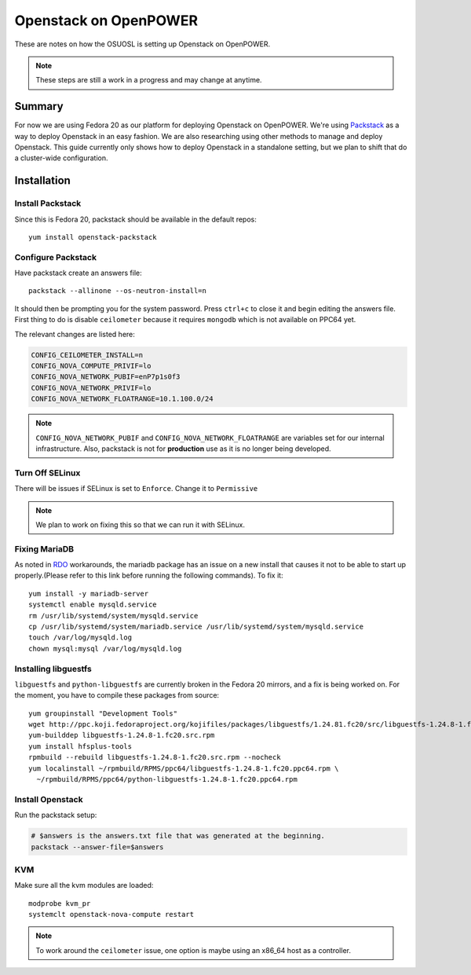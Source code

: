 .. _openpower-openstack:

Openstack on OpenPOWER
======================

These are notes on how the OSUOSL is setting up Openstack on OpenPOWER.

.. note::

  These steps are still a work in a progress and may change at anytime.

Summary
-------

For now we are using Fedora 20 as our platform for deploying Openstack on
OpenPOWER. We're using `Packstack`_ as a way to deploy Openstack in an easy
fashion. We are also researching using other methods to manage and deploy
Openstack. This guide currently only shows how to deploy Openstack in a
standalone setting, but we plan to shift that do a cluster-wide configuration.

.. _Packstack: https://wiki.openstack.org/wiki/Packstack

Installation
------------

Install Packstack
~~~~~~~~~~~~~~~~~

Since this is Fedora 20, packstack should be available in the default repos::

  yum install openstack-packstack

Configure Packstack
~~~~~~~~~~~~~~~~~~~

Have packstack create an answers file::

  packstack --allinone --os-neutron-install=n

It should then be prompting you for the system password. Press ``ctrl+c`` to
close it and begin editing the answers file. First thing to do is disable
``ceilometer`` because it requires ``mongodb`` which is not available on PPC64
yet.

The relevant changes are listed here:

.. code-block:: bash

  CONFIG_CEILOMETER_INSTALL=n
  CONFIG_NOVA_COMPUTE_PRIVIF=lo
  CONFIG_NOVA_NETWORK_PUBIF=enP7p1s0f3
  CONFIG_NOVA_NETWORK_PRIVIF=lo
  CONFIG_NOVA_NETWORK_FLOATRANGE=10.1.100.0/24

.. note:: 

  ``CONFIG_NOVA_NETWORK_PUBIF`` and ``CONFIG_NOVA_NETWORK_FLOATRANGE`` are
  variables set for our internal infrastructure.  Also, packstack is not for
  **production** use as it is no longer being developed.

Turn Off SELinux
~~~~~~~~~~~~~~~~

There will be issues if SELinux is set to ``Enforce``. Change it to
``Permissive``

.. note::

  We plan to work on fixing this so that we can run it with SELinux.

Fixing MariaDB
~~~~~~~~~~~~~~

As noted in `RDO`_ workarounds, the mariadb package has an issue on a new
install that causes it not to be able to start up properly.(Please refer to this
link before running the following commands). To fix it::

  yum install -y mariadb-server
  systemctl enable mysqld.service
  rm /usr/lib/systemd/system/mysqld.service
  cp /usr/lib/systemd/system/mariadb.service /usr/lib/systemd/system/mysqld.service
  touch /var/log/mysqld.log
  chown mysql:mysql /var/log/mysqld.log

.. _RDO: http://openstack.redhat.com/Workarounds_2014_01#Failed_to_start_mysqld_.28Fedora_20.29

Installing libguestfs
~~~~~~~~~~~~~~~~~~~~~

``libguestfs`` and ``python-libguestfs`` are currently broken in the Fedora 20
mirrors, and a fix is being worked on. For the moment, you have to compile these
packages from source::

  yum groupinstall "Development Tools"
  wget http://ppc.koji.fedoraproject.org/kojifiles/packages/libguestfs/1.24.81.fc20/src/libguestfs-1.24.8-1.fc20.src.rpm
  yum-builddep libguestfs-1.24.8-1.fc20.src.rpm
  yum install hfsplus-tools
  rpmbuild --rebuild libguestfs-1.24.8-1.fc20.src.rpm --nocheck
  yum localinstall ~/rpmbuild/RPMS/ppc64/libguestfs-1.24.8-1.fc20.ppc64.rpm \ 
    ~/rpmbuild/RPMS/ppc64/python-libguestfs-1.24.8-1.fc20.ppc64.rpm

Install Openstack
~~~~~~~~~~~~~~~~~

Run the packstack setup:

.. code-block:: bash

  # $answers is the answers.txt file that was generated at the beginning.
  packstack --answer-file=$answers

KVM
~~~

Make sure all the kvm modules are loaded::

  modprobe kvm_pr
  systemclt openstack-nova-compute restart

.. note::

  To work around the ``ceilometer`` issue, one option is maybe using an x86_64
  host as a controller.
